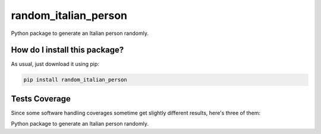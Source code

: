 random_italian_person
=========================================================================================
|travis| |sonar_quality| |sonar_maintainability| |codacy|
|code_climate_maintainability| |pip| |downloads|

Python package to generate an Italian person randomly.

How do I install this package?
----------------------------------------------
As usual, just download it using pip:

.. code:: shell

    pip install random_italian_person

Tests Coverage
----------------------------------------------
Since some software handling coverages sometime
get slightly different results, here's three of them:

|coveralls| |sonar_coverage| |code_climate_coverage|

Python package to generate an Italian person randomly.


.. |travis| image:: https://travis-ci.org/LucaCappelletti94/random_italian_person.png
   :target: https://travis-ci.org/LucaCappelletti94/random_italian_person
   :alt: Travis CI build

.. |sonar_quality| image:: https://sonarcloud.io/api/project_badges/measure?project=LucaCappelletti94_random_italian_person&metric=alert_status
    :target: https://sonarcloud.io/dashboard/index/LucaCappelletti94_random_italian_person
    :alt: SonarCloud Quality

.. |sonar_maintainability| image:: https://sonarcloud.io/api/project_badges/measure?project=LucaCappelletti94_random_italian_person&metric=sqale_rating
    :target: https://sonarcloud.io/dashboard/index/LucaCappelletti94_random_italian_person
    :alt: SonarCloud Maintainability

.. |sonar_coverage| image:: https://sonarcloud.io/api/project_badges/measure?project=LucaCappelletti94_random_italian_person&metric=coverage
    :target: https://sonarcloud.io/dashboard/index/LucaCappelletti94_random_italian_person
    :alt: SonarCloud Coverage

.. |coveralls| image:: https://coveralls.io/repos/github/LucaCappelletti94/random_italian_person/badge.svg?branch=master
    :target: https://coveralls.io/github/LucaCappelletti94/random_italian_person?branch=master
    :alt: Coveralls Coverage

.. |pip| image:: https://badge.fury.io/py/random_italian_person.svg
    :target: https://badge.fury.io/py/random_italian_person
    :alt: Pypi project

.. |downloads| image:: https://pepy.tech/badge/random_italian_person
    :target: https://pepy.tech/badge/random_italian_person
    :alt: Pypi total project downloads

.. |codacy| image:: https://api.codacy.com/project/badge/Grade/1e0b901c55b7446bacd7bc5a0fbcbf71
    :target: https://www.codacy.com/manual/LucaCappelletti94/random_italian_person?utm_source=github.com&amp;utm_medium=referral&amp;utm_content=LucaCappelletti94/random_italian_person&amp;utm_campaign=Badge_Grade
    :alt: Codacy Maintainability

.. |code_climate_maintainability| image:: https://api.codeclimate.com/v1/badges/5a97d2474feee23f4516/maintainability
    :target: https://codeclimate.com/github/LucaCappelletti94/random_italian_person/maintainability
    :alt: Maintainability

.. |code_climate_coverage| image:: https://api.codeclimate.com/v1/badges/5a97d2474feee23f4516/test_coverage
    :target: https://codeclimate.com/github/LucaCappelletti94/random_italian_person/test_coverage
    :alt: Code Climate Coverate
